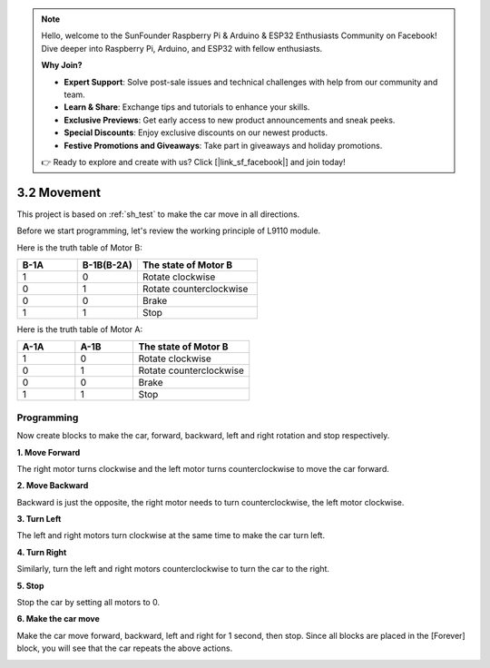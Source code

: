 .. note::

    Hello, welcome to the SunFounder Raspberry Pi & Arduino & ESP32 Enthusiasts Community on Facebook! Dive deeper into Raspberry Pi, Arduino, and ESP32 with fellow enthusiasts.

    **Why Join?**

    - **Expert Support**: Solve post-sale issues and technical challenges with help from our community and team.
    - **Learn & Share**: Exchange tips and tutorials to enhance your skills.
    - **Exclusive Previews**: Get early access to new product announcements and sneak peeks.
    - **Special Discounts**: Enjoy exclusive discounts on our newest products.
    - **Festive Promotions and Giveaways**: Take part in giveaways and holiday promotions.

    👉 Ready to explore and create with us? Click [|link_sf_facebook|] and join today!

.. _sh_move:

3.2 Movement
==================

This project is based on :ref:`sh_test` to make the car move in all directions.

Before we start programming, let's review the working principle of L9110 module.

Here is the truth table of Motor B:

.. list-table:: 
    :widths: 25 25 50
    :header-rows: 1

    * - B-1A
      - B-1B(B-2A)
      - The state of Motor B
    * - 1
      - 0
      - Rotate clockwise
    * - 0
      - 1
      - Rotate counterclockwise
    * - 0
      - 0
      - Brake
    * - 1
      - 1
      - Stop

Here is the truth table of Motor A:

.. list-table:: 
    :widths: 25 25 50
    :header-rows: 1

    * - A-1A
      - A-1B
      - The state of Motor B
    * - 1
      - 0
      - Rotate clockwise
    * - 0
      - 1
      - Rotate counterclockwise
    * - 0
      - 0
      - Brake
    * - 1
      - 1
      - Stop



Programming
-------------------

Now create blocks to make the car, forward, backward, left and right rotation and stop respectively.


**1. Move Forward**

The right motor turns clockwise and the left motor turns counterclockwise to move the car forward.

.. image:: img/2_forward.png

**2. Move Backward**

Backward is just the opposite, the right motor needs to turn counterclockwise, the left motor clockwise.

.. image:: img/2_backward.png

**3. Turn Left**

The left and right motors turn clockwise at the same time to make the car turn left.

.. image:: img/2_turn_left.png

**4. Turn Right**

Similarly, turn the left and right motors counterclockwise to turn the car to the right.

.. image:: img/2_turn_right.png

**5. Stop**

Stop the car by setting all motors to 0.

.. image:: img/2_stop.png

**6. Make the car move**

Make the car move forward, backward, left and right for 1 second, then stop. Since all blocks are placed in the [Forever] block, you will see that the car repeats the above actions.

.. image:: img/2_move.png